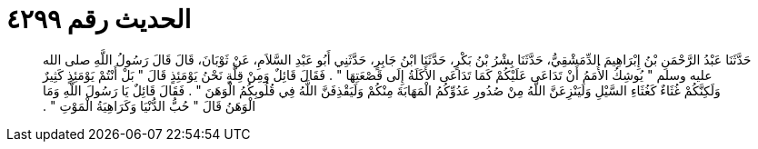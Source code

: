 
= الحديث رقم ٤٢٩٩

[quote.hadith]
حَدَّثَنَا عَبْدُ الرَّحْمَنِ بْنُ إِبْرَاهِيمَ الدِّمَشْقِيُّ، حَدَّثَنَا بِشْرُ بْنُ بَكْرٍ، حَدَّثَنَا ابْنُ جَابِرٍ، حَدَّثَنِي أَبُو عَبْدِ السَّلاَمِ، عَنْ ثَوْبَانَ، قَالَ قَالَ رَسُولُ اللَّهِ صلى الله عليه وسلم ‏"‏ يُوشِكُ الأُمَمُ أَنْ تَدَاعَى عَلَيْكُمْ كَمَا تَدَاعَى الأَكَلَةُ إِلَى قَصْعَتِهَا ‏"‏ ‏.‏ فَقَالَ قَائِلٌ وَمِنْ قِلَّةٍ نَحْنُ يَوْمَئِذٍ قَالَ ‏"‏ بَلْ أَنْتُمْ يَوْمَئِذٍ كَثِيرٌ وَلَكِنَّكُمْ غُثَاءٌ كَغُثَاءِ السَّيْلِ وَلَيَنْزِعَنَّ اللَّهُ مِنْ صُدُورِ عَدُوِّكُمُ الْمَهَابَةَ مِنْكُمْ وَلَيَقْذِفَنَّ اللَّهُ فِي قُلُوبِكُمُ الْوَهَنَ ‏"‏ ‏.‏ فَقَالَ قَائِلٌ يَا رَسُولَ اللَّهِ وَمَا الْوَهَنُ قَالَ ‏"‏ حُبُّ الدُّنْيَا وَكَرَاهِيَةُ الْمَوْتِ ‏"‏ ‏.‏